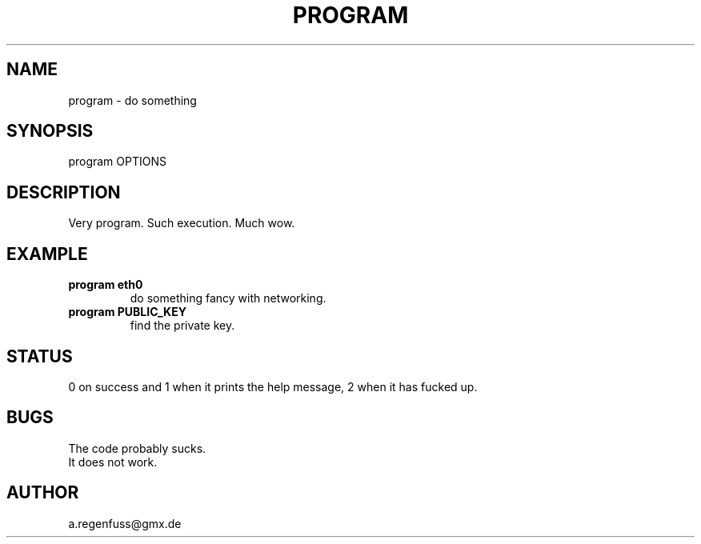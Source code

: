 .TH PROGRAM 1
.SH NAME
program \- do something

.SH SYNOPSIS
program OPTIONS

.SH DESCRIPTION
Very program.
Such execution.
Much wow.

.SH EXAMPLE
.TP
.B program eth0
do something fancy with networking.
.TP
.B program PUBLIC_KEY
find the private key.

.SH STATUS
0 on success and 1 when it prints the help message, 2 when it has fucked up.

.SH BUGS
The code probably sucks.
.TP
It does not work.

.SH AUTHOR
a.regenfuss@gmx.de
